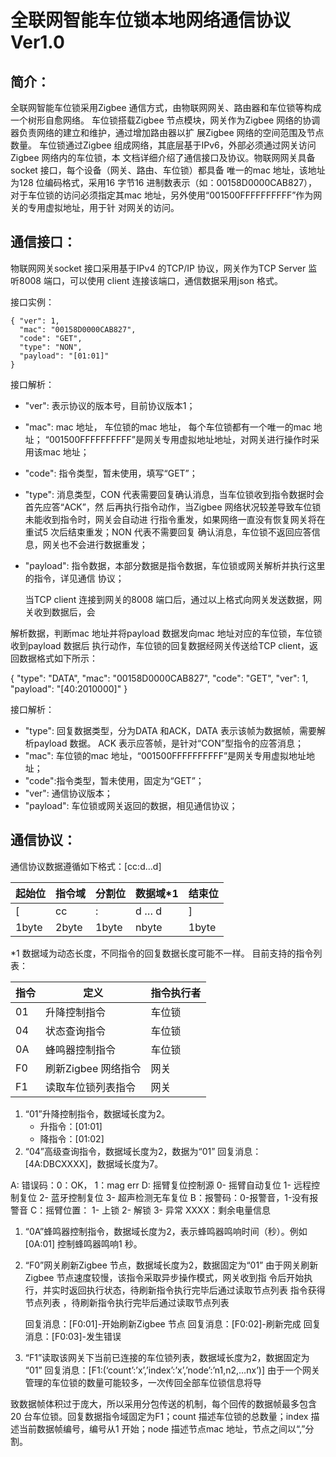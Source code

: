 * 全联网智能车位锁本地网络通信协议 Ver1.0

** 简介：

    全联网智能车位锁采用Zigbee 通信方式，由物联网网关、路由器和车位锁等构成一个树形自愈网络。
车位锁搭载Zigbee 节点模块，网关作为Zigbee 网络的协调器负责网络的建立和维护，通过增加路由器以扩
展Zigbee 网络的空间范围及节点数量。
    车位锁通过Zigbee 组成网络，其底层基于IPv6，外部必须通过网关访问Zigbee 网络内的车位锁，本
文档详细介绍了通信接口及协议。物联网网关具备socket 接口，每个设备（网关、路由、车位锁）都具备
唯一的mac 地址，该地址为128 位编码格式，采用16 字节16 进制数表示（如：00158D0000CAB827），
对于车位锁的访问必须指定其mac 地址，另外使用“001500FFFFFFFFFF”作为网关的专用虚拟地址，用于针
对网关的访问。

** 通信接口：

    物联网网关socket 接口采用基于IPv4 的TCP/IP 协议，网关作为TCP Server 监听8008 端口，可以使用
client 连接该端口，通信数据采用json 格式。

接口实例：

#+BEGIN_SRC
{ "ver": 1,
  "mac": "00158D0000CAB827",
  "code": "GET",
  "type": "NON",
  "payload": "[01:01]"
}
#+END_SRC

接口解析：

- "ver": 表示协议的版本号，目前协议版本1；
- "mac": mac 地址， 车位锁的mac 地址， 每个车位锁都有一个唯一的mac 地址；
         “001500FFFFFFFFFF”是网关专用虚拟地址地址，对网关进行操作时采用该mac 地址；
- "code": 指令类型，暂未使用，填写“GET”；
- "type": 消息类型，CON 代表需要回复确认消息，当车位锁收到指令数据时会首先应答“ACK”，然
  后再执行指令动作，当Zigbee 网络状况较差导致车位锁未能收到指令时，网关会自动进
  行指令重发，如果网络一直没有恢复网关将在重试5 次后结束重发；NON 代表不需要回复
  确认消息，车位锁不返回应答信息，网关也不会进行数据重发；
- "payload": 指令数据，本部分数据是指令数据，车位锁或网关解析并执行这里的指令，详见通信
  协议；

    当TCP client 连接到网关的8008 端口后，通过以上格式向网关发送数据，网关收到数据后，会
解析数据，判断mac 地址并将payload 数据发向mac 地址对应的车位锁，车位锁收到payload 数据后
执行动作，车位锁的回复数据经网关传送给TCP client，返回数据格式如下所示：

#+BEGIN_QUOT
{ "type": "DATA",
  "mac": "00158D0000CAB827",
  "code": "GET",
  "ver": 1,
  "payload": "[40:2010000]"
}
#+END_QUOT

接口解析：
- "type": 回复数据类型，分为DATA 和ACK，DATA 表示该帧为数据帧，需要解析payload 数据。
  ACK 表示应答帧，是针对“CON”型指令的应答消息；
- "mac": 车位锁的mac 地址，“001500FFFFFFFFFF”是网关专用虚拟地址地址；
- "code":指令类型，暂未使用，固定为“GET”；
- "ver": 通信协议版本；
- "payload": 车位锁或网关返回的数据，相见通信协议；

** 通信协议：

通信协议数据遵循如下格式：[cc:d…d]

| 起始位 | 指令域 | 分割位 | 数据域*1 | 结束位 |
|--------+--------+--------+----------+--------|
| [      | cc     | :      | d ... d  | ]      |
| 1byte  | 2byte  | 1byte  | nbyte    | 1byte  |

*1 数据域为动态长度，不同指令的回复数据长度可能不一样。
目前支持的指令列表：

| 指令 | 定义                | 指令执行者 |
|------+---------------------+------------|
| 01   | 升降控制指令        | 车位锁     |
| 04   | 状态查询指令        | 车位锁     |
| 0A   | 蜂鸣器控制指令      | 车位锁     |
| F0   | 刷新Zigbee 网络指令 | 网关       |
| F1   | 读取车位锁列表指令  | 网关       |

1. “01”升降控制指令，数据域长度为2。
  + 升指令：[01:01]
  + 降指令：[01:02]
2. “04”高级查询指令，数据域长度为2，数据为“01”
  回复消息：[4A:DBCXXXX]，数据域长度为7。
A: 错误码：0：OK， 1：mag err
D: 摇臂复位控制源
0- 摇臂自动复位
1- 远程控制复位
2- 蓝牙控制复位
3- 超声检测无车复位
B：报警码：0-报警音，1-没有报警音
C：摇臂位置：
   1- 上锁
   2- 解锁
   3- 异常
   XXXX：剩余电量信息
3. “0A”蜂鸣器控制指令，数据域长度为2，表示蜂鸣器鸣响时间（秒）。例如[0A:01]
   控制蜂鸣器鸣响1 秒。
4. “F0”网关刷新Zigbee 节点，数据域长度为2，数据固定为“01”
   由于网关刷新Zigbee 节点速度较慢，该指令采取异步操作模式，网关收到指
   令后开始执行，并实时返回执行状态，待刷新指令执行完毕后通过读取节点列表
   指令获得节点列表
   ，待刷新指令执行完毕后通过读取节点列表

     回复消息：[F0:01]-开始刷新Zigbee 节点
     回复消息：[F0:02]-刷新完成
     回复消息：[F0:03]-发生错误
5. “F1”读取该网关下当前已连接的车位锁列表，数据域长度为2，数据固定为
   “01”
     回复消息：[F1:(‘count’:’x’,’index’:’x’,’node’:’n1,n2,…nx’)]
    由于一个网关管理的车位锁的数量可能较多，一次传回全部车位锁信息将导
致数据帧体积过于庞大，所以采用分包传送的机制，每个回传的数据帧最多包含
20 台车位锁。回复数据指令域固定为F1；count 描述车位锁的总数量；index 描
述当前数据帧编号，编号从1 开始；node 描述节点mac 地址，节点之间以“,”分
割。
